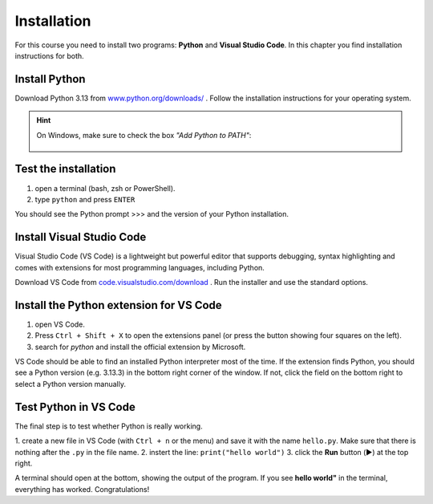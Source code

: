 Installation
============

For this course you need to install two programs: **Python** and **Visual Studio Code**.
In this chapter you find installation instructions for both.

Install Python
--------------

Download Python 3.13 from `www.python.org/downloads/ <https://www.python.org/downloads/>`__ .
Follow the installation instructions for your operating system.

.. hint::

   On Windows, make sure to check the box *"Add Python to PATH"*:

   .. figure:: ../images/path.png

Test the installation
---------------------

1. open a terminal (bash, zsh or PowerShell).
2. type ``python`` and press ``ENTER``

You should see the Python prompt >>> and the version of your Python installation.

Install Visual Studio Code
--------------------------
Visual Studio Code (VS Code) is a lightweight but powerful editor that supports debugging, syntax highlighting and comes with extensions for most programming languages, including Python.

Download VS Code from `code.visualstudio.com/download <https://code.visualstudio.com/download>`__ .
Run the installer and use the standard options.

Install the Python extension for VS Code
----------------------------------------

1. open VS Code.
2. Press ``Ctrl + Shift + X`` to open the extensions panel (or press the button showing four squares on the left).
3. search for *python* and install the official extension by Microsoft.

VS Code should be able to find an installed Python interpreter most of the time.
If the extension finds Python, you should see a Python version (e.g. 3.13.3) in the bottom right corner of the window. 
If not, click the field on the bottom right to select a Python version manually.

.. figure:: ../images/vscode.png

Test Python in VS Code
----------------------

The final step is to test whether Python is really working.

1. create a new file in VS Code (with ``Ctrl + n`` or the menu) and save it with the name ``hello.py``.
Make sure that there is nothing after the ``.py`` in the file name.
2. instert the line: ``print("hello world")``
3. click the **Run** button (▶️) at the top right.

A terminal should open at the bottom, showing the output of the program.
If you see **hello world"** in the terminal, everything has worked.
Congratulations!
